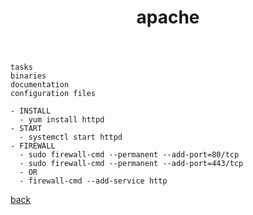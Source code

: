 #+title: apache
#+options: num:nil ^:nil creator:nil author:nil timestamp:nil

#+BEGIN_EXAMPLE
  tasks
  binaries
  documentation
  configuration files

  - INSTALL
    - yum install httpd
  - START
    - systemctl start httpd
  - FIREWALL
    - sudo firewall-cmd --permanent --add-port=80/tcp
    - sudo firewall-cmd --permanent --add-port=443/tcp
    - OR
    - firewall-cmd --add-service http
#+END_EXAMPLE

[[file:../centos.html][back]]
